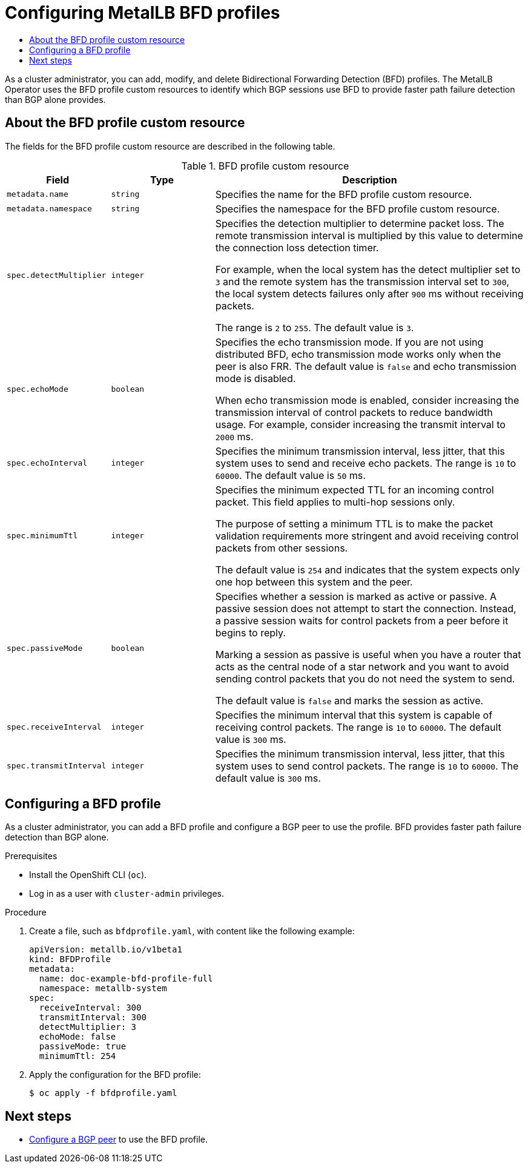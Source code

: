 :_mod-docs-content-type: ASSEMBLY
[id="metallb-configure-bfd-profiles"]
= Configuring MetalLB BFD profiles
// The {product-title} attribute provides the context-sensitive name of the relevant OpenShift distribution, for example, "OpenShift Container Platform" or "OKD". The {product-version} attribute provides the product version relative to the distribution, for example "4.9".
// {product-title} and {product-version} are parsed when AsciiBinder queries the _distro_map.yml file in relation to the base branch of a pull request.
// See https://github.com/openshift/openshift-docs/blob/main/contributing_to_docs/doc_guidelines.adoc#product-name-and-version for more information on this topic.
// Other common attributes are defined in the following lines:
:data-uri:
:icons:
:experimental:
:toc: macro
:toc-title:
:imagesdir: images
:prewrap!:
:op-system-first: Red Hat Enterprise Linux CoreOS (RHCOS)
:op-system: RHCOS
:op-system-lowercase: rhcos
:op-system-base: RHEL
:op-system-base-full: Red Hat Enterprise Linux (RHEL)
:op-system-version: 8.x
:tsb-name: Template Service Broker
:kebab: image:kebab.png[title="Options menu"]
:rh-openstack-first: Red Hat OpenStack Platform (RHOSP)
:rh-openstack: RHOSP
:ai-full: Assisted Installer
:ai-version: 2.3
:cluster-manager-first: Red Hat OpenShift Cluster Manager
:cluster-manager: OpenShift Cluster Manager
:cluster-manager-url: link:https://console.redhat.com/openshift[OpenShift Cluster Manager Hybrid Cloud Console]
:cluster-manager-url-pull: link:https://console.redhat.com/openshift/install/pull-secret[pull secret from the Red Hat OpenShift Cluster Manager]
:insights-advisor-url: link:https://console.redhat.com/openshift/insights/advisor/[Insights Advisor]
:hybrid-console: Red Hat Hybrid Cloud Console
:hybrid-console-second: Hybrid Cloud Console
:oadp-first: OpenShift API for Data Protection (OADP)
:oadp-full: OpenShift API for Data Protection
:oc-first: pass:quotes[OpenShift CLI (`oc`)]
:product-registry: OpenShift image registry
:rh-storage-first: Red Hat OpenShift Data Foundation
:rh-storage: OpenShift Data Foundation
:rh-rhacm-first: Red Hat Advanced Cluster Management (RHACM)
:rh-rhacm: RHACM
:rh-rhacm-version: 2.8
:sandboxed-containers-first: OpenShift sandboxed containers
:sandboxed-containers-operator: OpenShift sandboxed containers Operator
:sandboxed-containers-version: 1.3
:sandboxed-containers-version-z: 1.3.3
:sandboxed-containers-legacy-version: 1.3.2
:cert-manager-operator: cert-manager Operator for Red Hat OpenShift
:secondary-scheduler-operator-full: Secondary Scheduler Operator for Red Hat OpenShift
:secondary-scheduler-operator: Secondary Scheduler Operator
// Backup and restore
:velero-domain: velero.io
:velero-version: 1.11
:launch: image:app-launcher.png[title="Application Launcher"]
:mtc-short: MTC
:mtc-full: Migration Toolkit for Containers
:mtc-version: 1.8
:mtc-version-z: 1.8.0
// builds (Valid only in 4.11 and later)
:builds-v2title: Builds for Red Hat OpenShift
:builds-v2shortname: OpenShift Builds v2
:builds-v1shortname: OpenShift Builds v1
//gitops
:gitops-title: Red Hat OpenShift GitOps
:gitops-shortname: GitOps
:gitops-ver: 1.1
:rh-app-icon: image:red-hat-applications-menu-icon.jpg[title="Red Hat applications"]
//pipelines
:pipelines-title: Red Hat OpenShift Pipelines
:pipelines-shortname: OpenShift Pipelines
:pipelines-ver: pipelines-1.12
:pipelines-version-number: 1.12
:tekton-chains: Tekton Chains
:tekton-hub: Tekton Hub
:artifact-hub: Artifact Hub
:pac: Pipelines as Code
//odo
:odo-title: odo
//OpenShift Kubernetes Engine
:oke: OpenShift Kubernetes Engine
//OpenShift Platform Plus
:opp: OpenShift Platform Plus
//openshift virtualization (cnv)
:VirtProductName: OpenShift Virtualization
:VirtVersion: 4.14
:KubeVirtVersion: v0.59.0
:HCOVersion: 4.14.0
:CNVNamespace: openshift-cnv
:CNVOperatorDisplayName: OpenShift Virtualization Operator
:CNVSubscriptionSpecSource: redhat-operators
:CNVSubscriptionSpecName: kubevirt-hyperconverged
:delete: image:delete.png[title="Delete"]
//distributed tracing
:DTProductName: Red Hat OpenShift distributed tracing platform
:DTShortName: distributed tracing platform
:DTProductVersion: 2.9
:JaegerName: Red Hat OpenShift distributed tracing platform (Jaeger)
:JaegerShortName: distributed tracing platform (Jaeger)
:JaegerVersion: 1.47.0
:OTELName: Red Hat OpenShift distributed tracing data collection
:OTELShortName: distributed tracing data collection
:OTELOperator: Red Hat OpenShift distributed tracing data collection Operator
:OTELVersion: 0.81.0
:TempoName: Red Hat OpenShift distributed tracing platform (Tempo)
:TempoShortName: distributed tracing platform (Tempo)
:TempoOperator: Tempo Operator
:TempoVersion: 2.1.1
//logging
:logging-title: logging subsystem for Red Hat OpenShift
:logging-title-uc: Logging subsystem for Red Hat OpenShift
:logging: logging subsystem
:logging-uc: Logging subsystem
//serverless
:ServerlessProductName: OpenShift Serverless
:ServerlessProductShortName: Serverless
:ServerlessOperatorName: OpenShift Serverless Operator
:FunctionsProductName: OpenShift Serverless Functions
//service mesh v2
:product-dedicated: Red Hat OpenShift Dedicated
:product-rosa: Red Hat OpenShift Service on AWS
:SMProductName: Red Hat OpenShift Service Mesh
:SMProductShortName: Service Mesh
:SMProductVersion: 2.4.4
:MaistraVersion: 2.4
//Service Mesh v1
:SMProductVersion1x: 1.1.18.2
//Windows containers
:productwinc: Red Hat OpenShift support for Windows Containers
// Red Hat Quay Container Security Operator
:rhq-cso: Red Hat Quay Container Security Operator
// Red Hat Quay
:quay: Red Hat Quay
:sno: single-node OpenShift
:sno-caps: Single-node OpenShift
//TALO and Redfish events Operators
:cgu-operator-first: Topology Aware Lifecycle Manager (TALM)
:cgu-operator-full: Topology Aware Lifecycle Manager
:cgu-operator: TALM
:redfish-operator: Bare Metal Event Relay
//Formerly known as CodeReady Containers and CodeReady Workspaces
:openshift-local-productname: Red Hat OpenShift Local
:openshift-dev-spaces-productname: Red Hat OpenShift Dev Spaces
// Factory-precaching-cli tool
:factory-prestaging-tool: factory-precaching-cli tool
:factory-prestaging-tool-caps: Factory-precaching-cli tool
:openshift-networking: Red Hat OpenShift Networking
// TODO - this probably needs to be different for OKD
//ifdef::openshift-origin[]
//:openshift-networking: OKD Networking
//endif::[]
// logical volume manager storage
:lvms-first: Logical volume manager storage (LVM Storage)
:lvms: LVM Storage
//Operator SDK version
:osdk_ver: 1.31.0
//Operator SDK version that shipped with the previous OCP 4.x release
:osdk_ver_n1: 1.28.0
//Next-gen (OCP 4.14+) Operator Lifecycle Manager, aka "v1"
:olmv1: OLM 1.0
:olmv1-first: Operator Lifecycle Manager (OLM) 1.0
:ztp-first: GitOps Zero Touch Provisioning (ZTP)
:ztp: GitOps ZTP
:3no: three-node OpenShift
:3no-caps: Three-node OpenShift
:run-once-operator: Run Once Duration Override Operator
// Web terminal
:web-terminal-op: Web Terminal Operator
:devworkspace-op: DevWorkspace Operator
:secrets-store-driver: Secrets Store CSI driver
:secrets-store-operator: Secrets Store CSI Driver Operator
//AWS STS
:sts-first: Security Token Service (STS)
:sts-full: Security Token Service
:sts-short: STS
//Cloud provider names
//AWS
:aws-first: Amazon Web Services (AWS)
:aws-full: Amazon Web Services
:aws-short: AWS
//GCP
:gcp-first: Google Cloud Platform (GCP)
:gcp-full: Google Cloud Platform
:gcp-short: GCP
//alibaba cloud
:alibaba: Alibaba Cloud
// IBM Cloud VPC
:ibmcloudVPCProductName: IBM Cloud VPC
:ibmcloudVPCRegProductName: IBM(R) Cloud VPC
// IBM Cloud
:ibm-cloud-bm: IBM Cloud Bare Metal (Classic)
:ibm-cloud-bm-reg: IBM Cloud(R) Bare Metal (Classic)
// IBM Power
:ibmpowerProductName: IBM Power
:ibmpowerRegProductName: IBM(R) Power
// IBM zSystems
:ibmzProductName: IBM Z
:ibmzRegProductName: IBM(R) Z
:linuxoneProductName: IBM(R) LinuxONE
//Azure
:azure-full: Microsoft Azure
:azure-short: Azure
//vSphere
:vmw-full: VMware vSphere
:vmw-short: vSphere
//Oracle
:oci-first: Oracle(R) Cloud Infrastructure
:oci: OCI
:ocvs-first: Oracle(R) Cloud VMware Solution (OCVS)
:ocvs: OCVS
:context: configure-metallb-bfd-profiles

toc::[]

As a cluster administrator, you can add, modify, and delete Bidirectional Forwarding Detection (BFD) profiles.
The MetalLB Operator uses the BFD profile custom resources to identify which BGP sessions use BFD to provide faster path failure detection than BGP alone provides.

// BFD profile custom resource
:leveloffset: +1

// Module included in the following assemblies:
//
// * networking/metallb/metallb-configure-bfd-profiles.adoc

:_mod-docs-content-type: REFERENCE
[id="nw-metallb-bfdprofile-cr_{context}"]
= About the BFD profile custom resource

The fields for the BFD profile custom resource are described in the following table.

.BFD profile custom resource
[cols="1,1,3a",options="header"]
|===

|Field
|Type
|Description

|`metadata.name`
|`string`
|Specifies the name for the BFD profile custom resource.

|`metadata.namespace`
|`string`
|Specifies the namespace for the BFD profile custom resource.

|`spec.detectMultiplier`
|`integer`
|Specifies the detection multiplier to determine packet loss.
The remote transmission interval is multiplied by this value to determine the connection loss detection timer.

For example, when the local system has the detect multiplier set to `3` and the remote system has the transmission interval set to `300`, the local system detects failures only after `900` ms without receiving packets.

The range is `2` to `255`.
The default value is `3`.

|`spec.echoMode`
|`boolean`
|Specifies the echo transmission mode.
If you are not using distributed BFD, echo transmission mode works only when the peer is also FRR.
The default value is `false` and echo transmission mode is disabled.

When echo transmission mode is enabled, consider increasing the transmission interval of control packets to reduce bandwidth usage.
For example, consider increasing the transmit interval to `2000` ms.

|`spec.echoInterval`
|`integer`
|Specifies the minimum transmission interval, less jitter, that this system uses to send and receive echo packets.
The range is `10` to `60000`.
The default value is `50` ms.

|`spec.minimumTtl`
|`integer`
|Specifies the minimum expected TTL for an incoming control packet.
This field applies to multi-hop sessions only.

The purpose of setting a minimum TTL is to make the packet validation requirements more stringent and avoid receiving control packets from other sessions.

The default value is `254` and indicates that the system expects only one hop between this system and the peer.

|`spec.passiveMode`
|`boolean`
|Specifies whether a session is marked as active or passive.
A passive session does not attempt to start the connection.
Instead, a passive session waits for control packets from a peer before it begins to reply.

Marking a session as passive is useful when you have a router that acts as the central node of a star network and you want to avoid sending control packets that you do not need the system to send.

The default value is `false` and marks the session as active.

|`spec.receiveInterval`
|`integer`
|Specifies the minimum interval that this system is capable of receiving control packets.
The range is `10` to `60000`.
The default value is `300` ms.

|`spec.transmitInterval`
|`integer`
|Specifies the minimum transmission interval, less jitter, that this system uses to send control packets.
The range is `10` to `60000`.
The default value is `300` ms.

|===

:leveloffset!:

// Add a BFD profile
:leveloffset: +1

// Module included in the following assemblies:
//
// * networking/metallb/metallb-configure-bfd-profiles.adoc

:_mod-docs-content-type: PROCEDURE
[id="nw-metallb-configure-bfdprofile_{context}"]
= Configuring a BFD profile

As a cluster administrator, you can add a BFD profile and configure a BGP peer to use the profile. BFD provides faster path failure detection than BGP alone.

.Prerequisites

* Install the OpenShift CLI (`oc`).

* Log in as a user with `cluster-admin` privileges.

.Procedure

. Create a file, such as `bfdprofile.yaml`, with content like the following example:
+
[source,yaml]
----
apiVersion: metallb.io/v1beta1
kind: BFDProfile
metadata:
  name: doc-example-bfd-profile-full
  namespace: metallb-system
spec:
  receiveInterval: 300
  transmitInterval: 300
  detectMultiplier: 3
  echoMode: false
  passiveMode: true
  minimumTtl: 254
----

. Apply the configuration for the BFD profile:
+
[source,terminal]
----
$ oc apply -f bfdprofile.yaml
----

:leveloffset!:

[id="next-steps_{context}"]
== Next steps

* xref:../../networking/metallb/metallb-configure-bgp-peers.adoc#metallb-configure-bgp-peers[Configure a BGP peer] to use the BFD profile.

//# includes=_attributes/common-attributes,modules/nw-metallb-bfdprofile-cr,modules/nw-metallb-configure-bfdprofle
